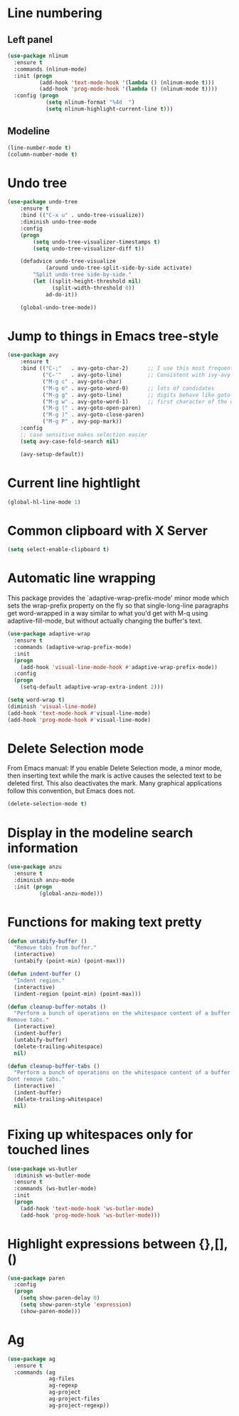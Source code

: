 * Line numbering
** Left panel
   #+BEGIN_SRC emacs-lisp
     (use-package nlinum
       :ensure t
       :commands (nlinum-mode)
       :init (progn
               (add-hook 'text-mode-hook '(lambda () (nlinum-mode t)))
               (add-hook 'prog-mode-hook '(lambda () (nlinum-mode t))))
       :config (progn
                 (setq nlinum-format "%4d  ")
                 (setq nlinum-highlight-current-line t)))
   #+END_SRC

** Modeline
   #+BEGIN_SRC emacs-lisp
     (line-number-mode t)
     (column-number-mode t)
   #+END_SRC

* Undo tree
  #+BEGIN_SRC emacs-lisp
    (use-package undo-tree
        :ensure t
        :bind (("C-x u" . undo-tree-visualize))
        :diminish undo-tree-mode
        :config
        (progn
            (setq undo-tree-visualizer-timestamps t)
            (setq undo-tree-visualizer-diff t))

        (defadvice undo-tree-visualize
                (around undo-tree-split-side-by-side activate)
            "Split undo-tree side-by-side."
            (let ((split-height-threshold nil)
                  (split-width-threshold 0))
                ad-do-it))

        (global-undo-tree-mode))

  #+END_SRC

* Jump to things in Emacs tree-style
  #+BEGIN_SRC emacs-lisp
    (use-package avy
        :ensure t
        :bind (("C-;"   . avy-goto-char-2)      ;; I use this most frequently
               ("C-'"   . avy-goto-line)        ;; Consistent with ivy-avy
               ("M-g c" . avy-goto-char)
               ("M-g e" . avy-goto-word-0)      ;; lots of candidates
               ("M-g g" . avy-goto-line)        ;; digits behave like goto-line
               ("M-g w" . avy-goto-word-1)      ;; first character of the word
               ("M-g (" . avy-goto-open-paren)
               ("M-g )" . avy-goto-close-paren)
               ("M-g P" . avy-pop-mark))
        :config
        ;; case sensitive makes selection easier
        (setq avy-case-fold-search nil)

        (avy-setup-default))
  #+END_SRC

* Current line hightlight
  #+BEGIN_SRC emacs-lisp
    (global-hl-line-mode 1)
  #+END_SRC

* Common clipboard with X Server
  #+BEGIN_SRC emacs-lisp
    (setq select-enable-clipboard t)
  #+END_SRC

* Automatic line wrapping
  This package provides the `adaptive-wrap-prefix-mode' minor mode which sets
  the wrap-prefix property on the fly so that single-long-line paragraphs get
  word-wrapped in a way similar to what you'd get with M-q using
  adaptive-fill-mode, but without actually changing the buffer's text.

  #+BEGIN_SRC emacs-lisp
    (use-package adaptive-wrap
      :ensure t
      :commands (adaptive-wrap-prefix-mode)
      :init
      (progn
        (add-hook 'visual-line-mode-hook #'adaptive-wrap-prefix-mode))
      :config
      (progn
        (setq-default adaptive-wrap-extra-indent 2)))

    (setq word-wrap t)
    (diminish 'visual-line-mode)
    (add-hook 'text-mode-hook #'visual-line-mode)
    (add-hook 'prog-mode-hook #'visual-line-mode)

  #+END_SRC

* Delete Selection mode
  From Emacs manual: If you enable Delete Selection mode, a minor mode,
  then inserting text while the mark is active causes the selected text
  to be deleted first. This also deactivates the mark. Many graphical
  applications follow this convention, but Emacs does not.

  #+BEGIN_SRC emacs-lisp
    (delete-selection-mode t)
  #+END_SRC

* Display in the modeline search information
  #+BEGIN_SRC emacs-lisp
    (use-package anzu
      :ensure t
      :diminish anzu-mode
      :init (progn
              (global-anzu-mode)))
  #+END_SRC

* Functions for making text pretty
  #+BEGIN_SRC emacs-lisp
    (defun untabify-buffer ()
      "Remove tabs from buffer."
      (interactive)
      (untabify (point-min) (point-max)))

    (defun indent-buffer ()
      "Indent region."
      (interactive)
      (indent-region (point-min) (point-max)))

    (defun cleanup-buffer-notabs ()
      "Perform a bunch of operations on the whitespace content of a buffer.
    Remove tabs."
      (interactive)
      (indent-buffer)
      (untabify-buffer)
      (delete-trailing-whitespace)
      nil)

    (defun cleanup-buffer-tabs ()
      "Perform a bunch of operations on the whitespace content of a buffer.
    Dont remove tabs."
      (interactive)
      (indent-buffer)
      (delete-trailing-whitespace)
      nil)
  #+END_SRC

* Fixing up whitespaces only for touched lines
  #+BEGIN_SRC emacs-lisp
    (use-package ws-butler
      :diminish ws-butler-mode
      :ensure t
      :commands (ws-butler-mode)
      :init
      (progn
        (add-hook 'text-mode-hook 'ws-butler-mode)
        (add-hook 'prog-mode-hook 'ws-butler-mode)))
  #+END_SRC

* Highlight expressions between {},[],()
  #+BEGIN_SRC emacs-lisp
    (use-package paren
      :config
      (progn
        (setq show-paren-delay 0)
        (setq show-paren-style 'expression)
        (show-paren-mode)))
  #+END_SRC

* Ag
  #+BEGIN_SRC emacs-lisp
    (use-package ag
      :ensure t
      :commands (ag
                 ag-files
                 ag-regexp
                 ag-project
                 ag-project-files
                 ag-project-regexp))
  #+END_SRC
